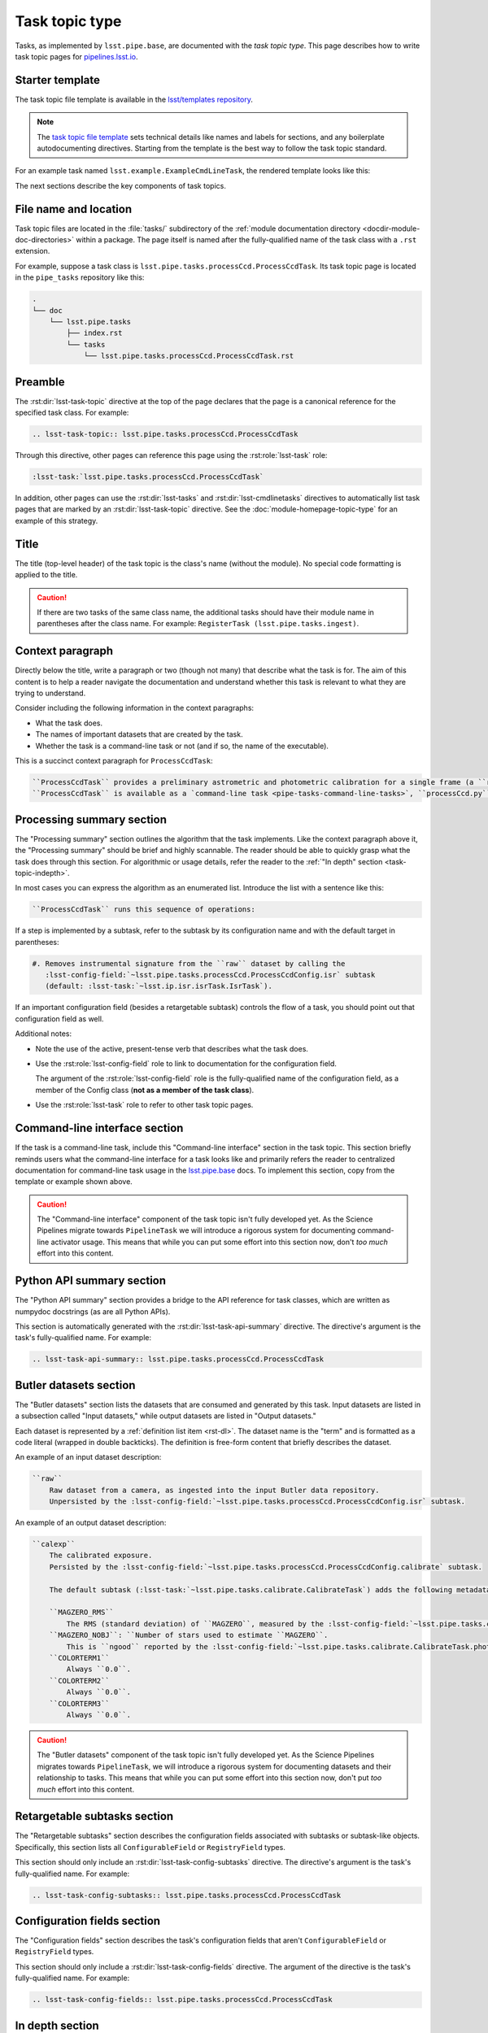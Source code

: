 .. _task-topic:

###############
Task topic type
###############

Tasks, as implemented by ``lsst.pipe.base``, are documented with the *task topic type*.
This page describes how to write task topic pages for `pipelines.lsst.io <https://pipelines.lsst.io>`__.

.. _task-topic-template:

Starter template
================

The task topic file template is available in the `lsst/templates repository`_.

.. note::

   The `task topic file template`_ sets technical details like names and labels for sections, and any boilerplate autodocumenting directives.
   Starting from the template is the best way to follow the task topic standard.

.. _task topic file template:
.. _lsst/templates repository: https://github.com/lsst/templates/tree/master/file_templates/task_topic

For an example task named ``lsst.example.ExampleCmdLineTask``, the rendered template looks like this:

.. remote-code-block:: https://raw.githubusercontent.com/lsst/templates/master/file_templates/task_topic/lsst.example.ExampleCmdLineTask.rst
   :language: rst

The next sections describe the key components of task topics.

.. _task-topic-filename:

File name and location
======================

Task topic files are located in the :file:`tasks/` subdirectory of the :ref:`module documentation directory <docdir-module-doc-directories>` within a package.
The page itself is named after the fully-qualified name of the task class with a ``.rst`` extension.

For example, suppose a task class is ``lsst.pipe.tasks.processCcd.ProcessCcdTask``.
Its task topic page is located in the ``pipe_tasks`` repository like this:

.. code-block:: text

   .
   └── doc
       └── lsst.pipe.tasks
           ├── index.rst
           └── tasks
               └── lsst.pipe.tasks.processCcd.ProcessCcdTask.rst

.. _task-topic-preamble:

Preamble
========

The :rst:dir:`lsst-task-topic` directive at the top of the page declares that the page is a canonical reference for the specified task class.
For example:

.. code-block:: rst

   .. lsst-task-topic:: lsst.pipe.tasks.processCcd.ProcessCcdTask

Through this directive, other pages can reference this page using the :rst:role:`lsst-task` role:

.. code-block:: rst

   :lsst-task:`lsst.pipe.tasks.processCcd.ProcessCcdTask`

In addition, other pages can use the :rst:dir:`lsst-tasks` and :rst:dir:`lsst-cmdlinetasks` directives to automatically list task pages that are marked by an :rst:dir:`lsst-task-topic` directive.
See the :doc:`module-homepage-topic-type` for an example of this strategy.

.. _task-topic-title:

Title
=====

The title (top-level header) of the task topic is the class's name (without the module).
No special code formatting is applied to the title.

.. caution::

   If there are two tasks of the same class name, the additional tasks should have their module name in parentheses after the class name.
   For example: ``RegisterTask (lsst.pipe.tasks.ingest)``.

.. _task-topic-context:

Context paragraph
=================

Directly below the title, write a paragraph or two (though not many) that describe what the task is for.
The aim of this content is to help a reader navigate the documentation and understand whether this task is relevant to what they are trying to understand.

Consider including the following information in the context paragraphs:

- What the task does.

- The names of important datasets that are created by the task.

- Whether the task is a command-line task or not (and if so, the name of the executable).

This is a succinct context paragraph for ``ProcessCcdTask``:

.. code-block:: rst

  ``ProcessCcdTask`` provides a preliminary astrometric and photometric calibration for a single frame (a ``raw`` dataset), yielding a ``calexp`` dataset.
  ``ProcessCcdTask`` is available as a `command-line task <pipe-tasks-command-line-tasks>`, ``processCcd.py``.

.. _task-topic-processing:

Processing summary section
==========================

The "Processing summary" section outlines the algorithm that the task implements.
Like the context paragraph above it, the "Processing summary" should be brief and highly scannable.
The reader should be able to quickly grasp what the task does through this section.
For algorithmic or usage details, refer the reader to the :ref:`"In depth" section <task-topic-indepth>`.

In most cases you can express the algorithm as an enumerated list.
Introduce the list with a sentence like this:

.. code-block:: rst

   ``ProcessCcdTask`` runs this sequence of operations:

If a step is implemented by a subtask, refer to the subtask by its configuration name and with the default target in parentheses:

.. code-block:: rst

   #. Removes instrumental signature from the ``raw`` dataset by calling the
      :lsst-config-field:`~lsst.pipe.tasks.processCcd.ProcessCcdConfig.isr` subtask
      (default: :lsst-task:`~lsst.ip.isr.isrTask.IsrTask`).

If an important configuration field (besides a retargetable subtask) controls the flow of a task, you should point out that configuration field as well.

Additional notes:

- Note the use of the active, present-tense verb that describes what the task does.

- Use the :rst:role:`lsst-config-field` role to link to documentation for the configuration field.

  The argument of the :rst:role:`lsst-config-field` role is the fully-qualified name of the configuration field, as a member of the Config class (**not as a member of the task class**).

- Use the :rst:role:`lsst-task` role to refer to other task topic pages.

.. _task-topic-cmdline:

Command-line interface section
==============================

If the task is a command-line task, include this "Command-line interface" section in the task topic.
This section briefly reminds users what the command-line interface for a task looks like and primarily refers the reader to centralized documentation for command-line task usage in the `lsst.pipe.base <https://pipelines.lsst.io/v/daily/modules/lsst.pipe.base/>`__ docs.
To implement this section, copy from the template or example shown above.

.. caution::

   The "Command-line interface" component of the task topic isn't fully developed yet.
   As the Science Pipelines migrate towards ``PipelineTask`` we will introduce a rigorous system for documenting command-line activator usage.
   This means that while you can put some effort into this section now, don't *too much* effort into this content.

.. _task-topic-api:

Python API summary section
==========================

The "Python API summary" section provides a bridge to the API reference for task classes, which are written as numpydoc docstrings (as are all Python APIs).

This section is automatically generated with the :rst:dir:`lsst-task-api-summary` directive.
The directive's argument is the task's fully-qualified name.
For example:

.. code-block:: rst

   .. lsst-task-api-summary:: lsst.pipe.tasks.processCcd.ProcessCcdTask

.. _task-topic-datasets:

Butler datasets section
=======================

The "Butler datasets" section lists the datasets that are consumed and generated by this task.
Input datasets are listed in a subsection called "Input datasets," while output datasets are listed in "Output datasets."

Each dataset is represented by a :ref:`definition list item <rst-dl>`.
The dataset name is the "term" and is formatted as a code literal (wrapped in double backticks).
The definition is free-form content that briefly describes the dataset.

An example of an input dataset description:

.. code-block:: rst

   ``raw``
       Raw dataset from a camera, as ingested into the input Butler data repository.
       Unpersisted by the :lsst-config-field:`~lsst.pipe.tasks.processCcd.ProcessCcdConfig.isr` subtask.

An example of an output dataset description:

.. code-block:: rst

   ``calexp``
       The calibrated exposure.
       Persisted by the :lsst-config-field:`~lsst.pipe.tasks.processCcd.ProcessCcdConfig.calibrate` subtask.

       The default subtask (:lsst-task:`~lsst.pipe.tasks.calibrate.CalibrateTask`) adds the following metadata:

       ``MAGZERO_RMS``
           The RMS (standard deviation) of ``MAGZERO``, measured by the :lsst-config-field:`~lsst.pipe.tasks.calibrate.CalibrateTask.photoCal` subtask.
       ``MAGZERO_NOBJ``: ``Number of stars used to estimate ``MAGZERO``.
           This is ``ngood`` reported by the :lsst-config-field:`~lsst.pipe.tasks.calibrate.CalibrateTask.photoCal` subtask.
       ``COLORTERM1``
           Always ``0.0``.
       ``COLORTERM2``
           Always ``0.0``.
       ``COLORTERM3``
           Always ``0.0``.

.. caution::

   The "Butler datasets" component of the task topic isn't fully developed yet.
   As the Science Pipelines migrates towards ``PipelineTask``, we will introduce a rigorous system for documenting datasets and their relationship to tasks.
   This means that while you can put some effort into this section now, don't put *too much* effort into this content.

.. _task-topic-subtasks:

Retargetable subtasks section
=============================

The "Retargetable subtasks" section describes the configuration fields associated with subtasks or subtask-like objects.
Specifically, this section lists all ``ConfigurableField`` or ``RegistryField`` types.

This section should only include an :rst:dir:`lsst-task-config-subtasks` directive.
The directive's argument is the task's fully-qualified name.
For example:

.. code-block:: rst

   .. lsst-task-config-subtasks:: lsst.pipe.tasks.processCcd.ProcessCcdTask

.. _task-topic-configs:

Configuration fields section
============================

The "Configuration fields" section describes the task's configuration fields that aren't ``ConfigurableField`` or ``RegistryField`` types.

This section should only include a :rst:dir:`lsst-task-config-fields` directive.
The argument of the directive is the task's fully-qualified name.
For example:

.. code-block:: rst

   .. lsst-task-config-fields:: lsst.pipe.tasks.processCcd.ProcessCcdTask

.. _task-topic-indepth:

In depth section
================

You can include an "In depth" section in the task topic to go into greater depth about the algorithms that the task implements.
The discussion can touch on both the scientific aspects of the task as well as concrete details like configuration fields and subtasks.
This section can be as long as it needs to be and can organized into subsections.

The "In depth" section is located after "Configuration fields" but before "Examples."
If this type of content is not present, leave this section out.
It can always be added later.

.. _task-topic-examples:

Examples section
================

In this section, provide examples that show how the task can be used.
Ideally, the examples should be runnable by a user either on the command-line or Python REPL, as appropriate.

.. caution::

   How DM includes examples in user documentation is still being developed.
   The new system will facilitate testing, dataset delivery, and integration with Jupyter.

   In the meantime, you can include examples in plain reStructuredText on a best-effort basis with the expectation that they will be reimplemented later.
   Use the :rst:dir:`code-block` directive to include code samples, and command-line prompts and outputs.

.. _task-topic-debugging:

Debugging section
=================

You can port the debugging section from existing task documentation into reStructuredText in the "Debugging" section.
Document individual fields in the debug info dictionary with a :ref:`reStructuredText definition list <rst-dl>`.

